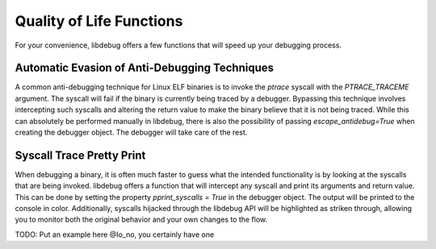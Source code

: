Quality of Life Functions
=======================
For your convenience, libdebug offers a few functions that will speed up your debugging process.

Automatic Evasion of Anti-Debugging Techniques
---------------------------------------------

A common anti-debugging technique for Linux ELF binaries is to invoke the `ptrace` syscall with the `PTRACE_TRACEME` argument. The syscall will fail if the binary is currently being traced by a debugger. Bypassing this technique involves intercepting such syscalls and altering the return value to make the binary believe that it is not being traced. While this can absolutely be performed manually in libdebug, there is also the possibility of passing `escape_antidebug=True` when creating the debugger object. The debugger will take care of the rest.

Syscall Trace Pretty Print
--------------------------

When debugging a binary, it is often much faster to guess what the intended functionality is by looking at the syscalls that are being invoked. libdebug offers a function that will intercept any syscall and print its arguments and return value. This can be done by setting the property `pprint_syscalls = True` in the debugger object. The output will be printed to the console in color. Additionally, syscalls hijacked through the libdebug API will be highlighted as striken through, allowing you to monitor both the original behavior and your own changes to the flow.

TODO: Put an example here @Io_no, you certainly have one